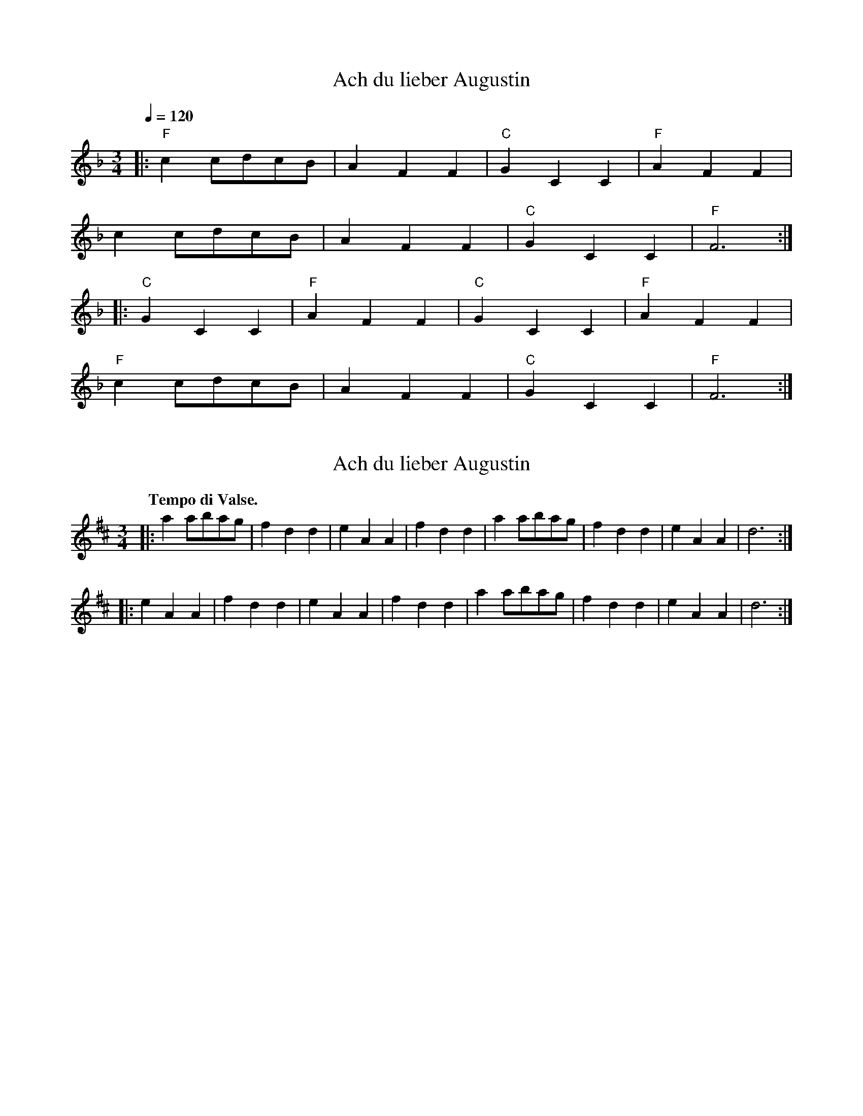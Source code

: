 X: 2
T: Ach du lieber Augustin
%R: waltz
N: aka "Buy a Broom", "Did You Ever See a Lassie", etc.
M: 3/4
Q: 1/4=120
L: 1/8
K: F
|:"F" c2cdcB|A2F2F2|"C" G2C2C2|"F" A2F2F2|
c2cdcB|A2F2F2|"C" G2C2C2|"F" F6:|
|:"C" G2C2C2|"F" A2F2F2|"C" G2C2C2|"F" A2F2F2|
"F" c2cdcB|A2F2F2|"C" G2C2C2|"F" F6:|

X: 1
T: Ach du lieber Augustin
%R: waltz
N: aka "Buy a Broom", "Did You Ever See a Lassie", etc.
B: Jean White "100 Popular Hornpipes, Reels, Jigs and Country Dances", Boston 1880 p.40
F:  http://www.loc.gov/resource/sm1880.09124.0#seq-1
Z: 2014 John Chambers <jc:trillian.mit.edu>
M: 3/4
L: 1/8
Q: "Tempo di Valse."
K: D
|:\
a2abag | f2d2d2 | e2A2A2 | f2d2d2 |\
a2abag | f2d2d2 | e2A2A2 | d6 :|
|:\
e2A2A2 | f2d2d2 | e2A2A2 | f2d2d2 |\
a2abag | f2d2d2 | e2A2A2 | d6 :|
